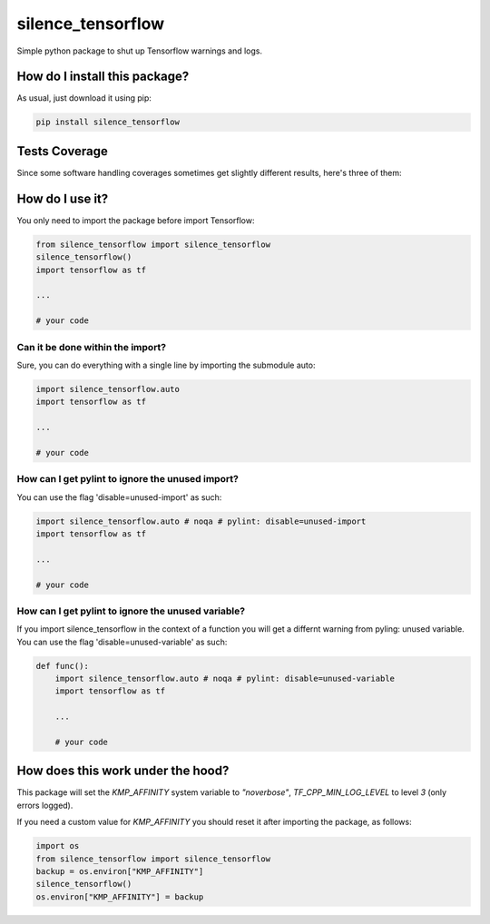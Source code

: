 silence_tensorflow
=========================================================================================
|travis| |sonar_quality| |sonar_maintainability|
|codacy| |code_climate_maintainability| |pip| |downloads|

Simple python package to shut up Tensorflow warnings and logs.

How do I install this package?
----------------------------------------------
As usual, just download it using pip:

.. code:: shell

    pip install silence_tensorflow

Tests Coverage
----------------------------------------------
Since some software handling coverages sometimes
get slightly different results, here's three of them:

|coveralls| |sonar_coverage| |code_climate_coverage|

How do I use it?
----------------------------------------
You only need to import the package before import Tensorflow:

.. code:: python

    from silence_tensorflow import silence_tensorflow
    silence_tensorflow()
    import tensorflow as tf

    ...

    # your code

Can it be done within the import?
~~~~~~~~~~~~~~~~~~~~~~~~~~~~~~~~~~~~~~~~
Sure, you can do everything with a single line by
importing the submodule auto:

.. code:: python

    import silence_tensorflow.auto
    import tensorflow as tf

    ...

    # your code

How can I get pylint to ignore the unused import?
~~~~~~~~~~~~~~~~~~~~~~~~~~~~~~~~~~~~~~~~~~~~~~~~~~~~~~
You can use the flag 'disable=unused-import' as such:

.. code:: python

    import silence_tensorflow.auto # noqa # pylint: disable=unused-import
    import tensorflow as tf

    ...

    # your code

How can I get pylint to ignore the unused variable?
~~~~~~~~~~~~~~~~~~~~~~~~~~~~~~~~~~~~~~~~~~~~~~~~~~~~~~
If you import silence_tensorflow in the context of a function
you will get a differnt warning from pyling: unused variable.
You can use the flag 'disable=unused-variable' as such:

.. code:: python
    
    def func():
        import silence_tensorflow.auto # noqa # pylint: disable=unused-variable
        import tensorflow as tf

        ...

        # your code

How does this work under the hood?
----------------------------------------
This package will set the `KMP_AFFINITY` system variable to `"noverbose"`,
`TF_CPP_MIN_LOG_LEVEL` to level `3` (only errors logged).

If you need a custom value for `KMP_AFFINITY` you should reset it after importing the package, as follows:

.. code:: python

    import os
    from silence_tensorflow import silence_tensorflow
    backup = os.environ["KMP_AFFINITY"]
    silence_tensorflow()
    os.environ["KMP_AFFINITY"] = backup

.. |travis| image:: https://travis-ci.org/LucaCappelletti94/silence_tensorflow.png
   :target: https://travis-ci.org/LucaCappelletti94/silence_tensorflow
   :alt: Travis CI build

.. |sonar_quality| image:: https://sonarcloud.io/api/project_badges/measure?project=LucaCappelletti94_silence_tensorflow&metric=alert_status
    :target: https://sonarcloud.io/dashboard/index/LucaCappelletti94_silence_tensorflow
    :alt: SonarCloud Quality

.. |sonar_maintainability| image:: https://sonarcloud.io/api/project_badges/measure?project=LucaCappelletti94_silence_tensorflow&metric=sqale_rating
    :target: https://sonarcloud.io/dashboard/index/LucaCappelletti94_silence_tensorflow
    :alt: SonarCloud Maintainability

.. |sonar_coverage| image:: https://sonarcloud.io/api/project_badges/measure?project=LucaCappelletti94_silence_tensorflow&metric=coverage
    :target: https://sonarcloud.io/dashboard/index/LucaCappelletti94_silence_tensorflow
    :alt: SonarCloud Coverage

.. |coveralls| image:: https://coveralls.io/repos/github/LucaCappelletti94/silence_tensorflow/badge.svg?branch=master
    :target: https://coveralls.io/github/LucaCappelletti94/silence_tensorflow?branch=master
    :alt: Coveralls Coverage

.. |pip| image:: https://badge.fury.io/py/silence-tensorflow.svg
    :target: https://badge.fury.io/py/silence-tensorflow
    :alt: Pypi project

.. |downloads| image:: https://pepy.tech/badge/silence-tensorflow
    :target: https://pepy.tech/badge/silence-tensorflow
    :alt: Pypi total project downloads 

.. |codacy| image:: https://api.codacy.com/project/badge/Grade/e6fe64db1c9042bbaa4c0a20bde585dc
    :target: https://www.codacy.com/app/LucaCappelletti94/silence_tensorflow?utm_source=github.com&amp;utm_medium=referral&amp;utm_content=LucaCappelletti94/silence_tensorflow&amp;utm_campaign=Badge_Grade
    :alt: Codacy Maintainability

.. |code_climate_maintainability| image:: https://api.codeclimate.com/v1/badges/c2c6e147021b6855351e/maintainability
    :target: https://codeclimate.com/github/LucaCappelletti94/silence_tensorflow/maintainability
    :alt: Maintainability

.. |code_climate_coverage| image:: https://api.codeclimate.com/v1/badges/c2c6e147021b6855351e/test_coverage
    :target: https://codeclimate.com/github/LucaCappelletti94/silence_tensorflow/test_coverage
    :alt: Code Climate Coverate
